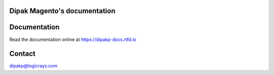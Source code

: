 Dipak Magento's documentation
=============================

.. image:: https://readthedocs.org/projects/dipakp-docs/badge/?version=latest
    :target: https://dipakp-docs.readthedocs.io/en/latest/?badge=latest
    :alt: Documentation Status

Documentation
=============

Read the documentation online at https://dipakp-docs.rtfd.io

Contact
=======

dipakp@logicrays.com